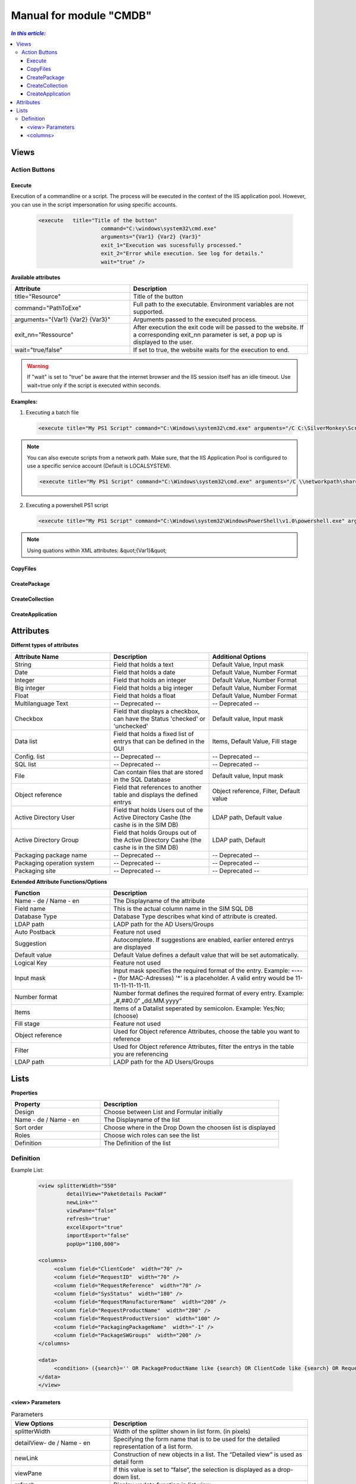 Manual for module "CMDB"
=============================================================

.. contents:: *In this article:*
  :local:
  :depth: 3


************************************************************************************
Views
************************************************************************************

===============
Action Buttons
===============

------------------
Execute
------------------

Execution of a commandline or a script. The process will be executed in the context of the IIS application pool.
However, you can use in the script impersonation for using specific accounts.


 .. code-block:: console 

   <execute   title="Title of the button" 
                       command="C:\windows\system32\cmd.exe"
                       arguments="{Var1} {Var2} {Var3}"
                       exit_1="Execution was sucessfully processed."
                       exit_2="Error while execution. See log for details."
                       wait="true" />

**Available attributes**

.. csv-table:: 
   :header: "Attribute","Description"
   :widths: 40,60

   "title=""Resource""", "Title of the button"
   "command=""PathToExe""", "Full path to the executable. Environment variables are not supported."
   "arguments=""{Var1} {Var2} {Var3}""", "Arguments passed to the executed process."
   "exit_nn=""Ressource""", "After execution the exit code will be passed to the website. If a corresponding exit_nn parameter is set, a pop up is displayed to the user."
   "wait=""true/false""", "If set to true, the website waits for the execution to end."

.. warning:: If "wait" is set to "true" be aware that the internet browser and the IIS session itself has an idle timeout. Use wait=true only if the script is executed within seconds.  

**Examples:**

1. Executing a batch file

 .. code-block:: xml 

   <execute title="My PS1 Script" command="C:\Windows\system32\cmd.exe" arguments="/C C:\SilverMonkey\Scripts\MyFirstscript.cmd {ID}" wait="false" />

.. note:: You can also execute scripts from a network path. Make sure, that the IIS Application Pool is configured to use a specific service account (Default is LOCALSYSTEM).

 .. code-block:: xml 

   <execute title="My PS1 Script" command="C:\Windows\system32\cmd.exe" arguments="/C \\networkpath\share\scripts\myscript.cmd {ID}" wait="false" />


2. Executing a powershell PS1 script

 .. code-block:: xml 

   <execute title="My PS1 Script" command="C:\Windows\system32\WindowsPowerShell\v1.0\powershell.exe" arguments="C:\SilverMonkey\Scripts\MyFirstscript.ps1 -PackagingJobId {ID} -OtherParam &quot;{Var1}&quot;" wait="false" />

.. note:: Using quations within XML attributes: &quot;{Var1}&quot; 


------------------
CopyFiles
------------------

------------------
CreatePackage
------------------

------------------
CreateCollection
------------------


------------------
CreateApplication
------------------


************************************************************************************
Attributes
************************************************************************************

**Differnt types of attributes**

.. csv-table::
   :header: "Attribute Name","Description", "Additional Options"
   :widths: 40,40,40


   "String", "Field that holds a text", "Default Value, Input mask"
   "Date", "Field that holds a date", "Default Value, Number Format"
   "Integer", "Field that holds an integer", "Default Value, Number Format"
   "Big integer", "Field that holds a big integer", "Default Value, Number Format"
   "Float", "Field that holds a float", "Default Value, Number Format"
   "Multilanguage Text", "-- Deprecated -- ", "-- Deprecated -- "
   "Checkbox", "Field that displays a checkbox, can have the Status 'checked' or 'unchecked'", "Default value, Input mask"
   "Data list", "Field that holds a fixed list of entrys that can be defined in the GUI", "Items, Default Value, Fill stage"
   "Config. list", "-- Deprecated --", "-- Deprecated --"
   "SQL list", "-- Deprecated --", "-- Deprecated --"
   "File", "Can contain files that are stored in the SQL Database", "Default value, Input mask"
   "Object reference", "Field that references to another table and displays the defined entrys", "Object reference, Filter, Default value"
   "Active Directory User", "Field that holds Users out of the Active Directory Cashe (the cashe is in the SIM DB)", "LDAP path, Default value"
   "Active Directory Group", "Field that holds Groups out of the Active Directory Cashe (the cashe is in the SIM DB)", "LDAP path, Default"
   "Packaging package name", "-- Deprecated --", "-- Deprecated --"
   "Packaging operation system", "-- Deprecated --", "-- Deprecated --"
   "Packaging site", "-- Deprecated --", "-- Deprecated --"

**Extended Attribute Functions/Options**

.. csv-table:: 
   :header: "Function","Description"
   :widths: 40,80

   "Name - de / Name - en", "The Displayname of the attribute"
   "Field name", "This is the actual column name in the SIM SQL DB"
   "Database Type", "Database Type describes what kind of attribute is created."
   "LDAP path", "LADP path for the AD Users/Groups"
   "Auto Postback", "Feature not used"
   "Suggestion", "Autocomplete. If suggestions are enabled, earlier entered entrys are displayed"
   "Default value","Default Value defines a default value that will be set automatically."
   "Logical Key", "Feature not used"
   "Input mask","Input mask specifies the required format of the entry. Example: **-**-**-**-**-** (for MAC-Adresses) '*' is a placeholder. A valid entry would be 11-11-11-11-11-11."
   "Number format", "Number format defines the required format of every entry. Example: „#,##0.0“ „dd.MM.yyyy“"
   "Items", "Items of a Datalist seperated by semicolon. Example: Yes;No;(choose)"
   "Fill stage", "Feature not used"
   "Object reference", "Used for Object reference Attributes, choose the table you want to reference"
   "Filter", "Used for Object reference Attributes, filter the entrys in the table you are referencing"
   "LDAP path", "LADP path for the AD Users/Groups"



************************************************************************************
Lists
************************************************************************************

**Properties**

.. csv-table:: 
   :header: "Property","Description"
   :widths: 40,80

   "Design", "Choose between List and Formular initially"
   "Name - de / Name - en", "The Displayname of the list"
   "Sort order", "Choose where in the Drop Down the choosen list is displayed"
   "Roles", "Choose wich roles can see the list"
   "Definition", "The Definition of the list"


===================
Definition
===================

Example List:

 .. code-block:: xml 

   <view splitterWidth="550" 
            detailView="Paketdetails PackWF" 
            newLink="" 
            viewPane="false" 
            refresh="true" 
            excelExport="true" 
            importExport="false"
            popUp="1100,800"> 

   <columns>
        <column field="ClientCode"  width="70" />
        <column field="RequestID"  width="70" />
        <column field="RequestReference"  width="70" />
        <column field="SysStatus"  width="180" />
        <column field="RequestManufacturerName"  width="200" />
        <column field="RequestProductName"  width="200" />
        <column field="RequestProductVersion"  width="100" />
        <column field="PackagingPackageName"  width="-1" />
        <column field="PackageSWGroups"  width="200" />
   </columns>

   <data>
        <condition> ({search}='' OR PackageProductName like {search} OR ClientCode like {search} OR RequestReference like {search} OR RequestID like {search}) </condition>
   </data>
   </view>

------------------------------------------------------
   <view> Parameters
------------------------------------------------------

.. csv-table:: Parameters
   :header: "View Options","Description"
   :widths: 40,80

   "splitterWidth", "Width of the splitter shown in list form. (in pixels)"
   "detailView- de / Name - en", "Specifying the form name that is to be used for the detailed representation of a list form."
   "newLink", "Construction of new objects in a list. The “Detailed view“ is used as detail form"
   "viewPane", "If this value is set to “false“, the selection is displayed as a drop-down list."
   "refresh", "Display update function in list view"
   "excelExport", "Display excel export function in list view"
   "importExport", "Display import/export function in list view"
   "popUp", "By specifying a popup window size in the format “width, height“, a list view opens choosen entries in a new window e.g .: “800,600“"


------------------------------------------------------
   <columns>
------------------------------------------------------

